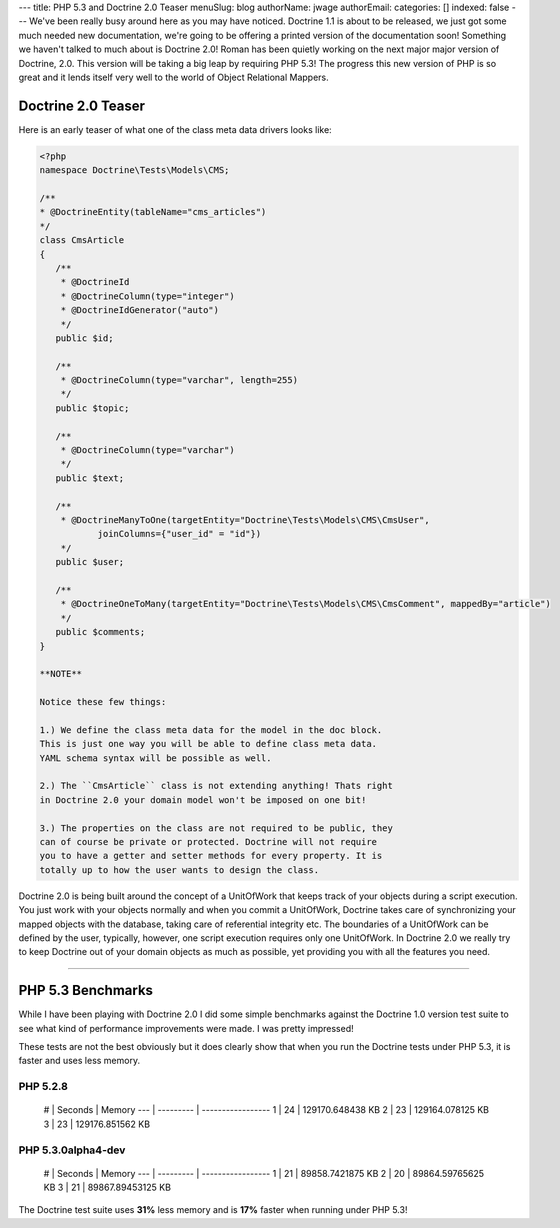 ---
title: PHP 5.3 and Doctrine 2.0 Teaser
menuSlug: blog
authorName: jwage 
authorEmail: 
categories: []
indexed: false
---
We've been really busy around here as you may have noticed.
Doctrine 1.1 is about to be released, we just got some much needed
new documentation, we're going to be offering a printed version of
the documentation soon! Something we haven't talked to much about
is Doctrine 2.0! Roman has been quietly working on the next major
major version of Doctrine, 2.0. This version will be taking a big
leap by requiring PHP 5.3! The progress this new version of PHP is
so great and it lends itself very well to the world of Object
Relational Mappers.

Doctrine 2.0 Teaser
-------------------

Here is an early teaser of what one of the class meta data drivers
looks like:

.. code-block:: php

    <?php
    namespace Doctrine\Tests\Models\CMS;
    
    /**
    * @DoctrineEntity(tableName="cms_articles")
    */
    class CmsArticle
    {
       /**
        * @DoctrineId
        * @DoctrineColumn(type="integer")
        * @DoctrineIdGenerator("auto")
        */
       public $id;
    
       /**
        * @DoctrineColumn(type="varchar", length=255)
        */
       public $topic;
    
       /**
        * @DoctrineColumn(type="varchar")
        */
       public $text;
    
       /**
        * @DoctrineManyToOne(targetEntity="Doctrine\Tests\Models\CMS\CmsUser",
               joinColumns={"user_id" = "id"})
        */
       public $user;
    
       /**
        * @DoctrineOneToMany(targetEntity="Doctrine\Tests\Models\CMS\CmsComment", mappedBy="article")
        */
       public $comments;
    }

    **NOTE**

    Notice these few things:

    1.) We define the class meta data for the model in the doc block.
    This is just one way you will be able to define class meta data.
    YAML schema syntax will be possible as well.

    2.) The ``CmsArticle`` class is not extending anything! Thats right
    in Doctrine 2.0 your domain model won't be imposed on one bit!

    3.) The properties on the class are not required to be public, they
    can of course be private or protected. Doctrine will not require
    you to have a getter and setter methods for every property. It is
    totally up to how the user wants to design the class.


Doctrine 2.0 is being built around the concept of a UnitOfWork that
keeps track of your objects during a script execution. You just
work with your objects normally and when you commit a UnitOfWork,
Doctrine takes care of synchronizing your mapped objects with the
database, taking care of referential integrity etc. The boundaries
of a UnitOfWork can be defined by the user, typically, however, one
script execution requires only one UnitOfWork. In Doctrine 2.0 we
really try to keep Doctrine out of your domain objects as much as
possible, yet providing you with all the features you need.

--------------

PHP 5.3 Benchmarks
------------------

While I have been playing with Doctrine 2.0 I did some simple
benchmarks against the Doctrine 1.0 version test suite to see what
kind of performance improvements were made. I was pretty
impressed!

These tests are not the best obviously but it does clearly show
that when you run the Doctrine tests under PHP 5.3, it is faster
and uses less memory.

PHP 5.2.8
~~~~~~~~~

    # \| Seconds \| Memory --- \| --------- \| ----------------- 1 \|
    24 \| 129170.648438 KB 2 \| 23 \| 129164.078125 KB 3 \| 23 \|
    129176.851562 KB


PHP 5.3.0alpha4-dev
~~~~~~~~~~~~~~~~~~~

    # \| Seconds \| Memory --- \| --------- \| ----------------- 1 \|
    21 \| 89858.7421875 KB 2 \| 20 \| 89864.59765625 KB 3 \| 21 \|
    89867.89453125 KB


The Doctrine test suite uses **31%** less memory and is **17%**
faster when running under PHP 5.3!
